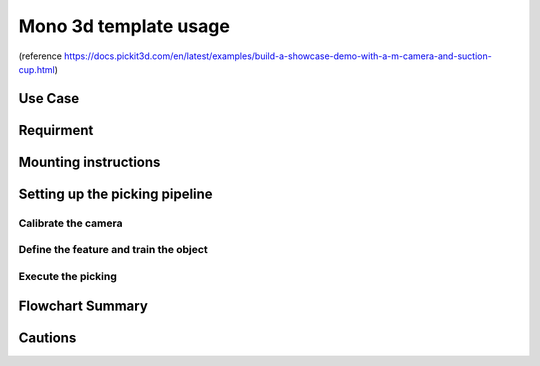 Mono 3d template usage
===============
(reference https://docs.pickit3d.com/en/latest/examples/build-a-showcase-demo-with-a-m-camera-and-suction-cup.html)

Use Case 
~~~~~~~~~~~

Requirment 
~~~~~~~~~~~~

Mounting instructions 
~~~~~~~~~~~~~~


Setting up the picking pipeline
~~~~~~~~~~~~
Calibrate the camera 
""""""""""""

Define the feature and train the object
""""""""""""""""

Execute the picking 
"""""""""""""


Flowchart Summary
~~~~~~~~~~~~~~~~~~

Cautions
~~~~~~~~~~~~


